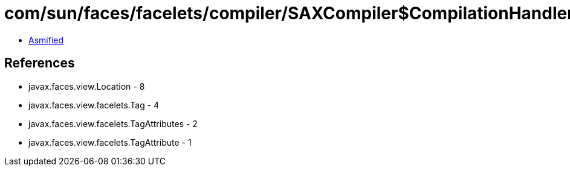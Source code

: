 = com/sun/faces/facelets/compiler/SAXCompiler$CompilationHandler.class

 - link:SAXCompiler$CompilationHandler-asmified.java[Asmified]

== References

 - javax.faces.view.Location - 8
 - javax.faces.view.facelets.Tag - 4
 - javax.faces.view.facelets.TagAttributes - 2
 - javax.faces.view.facelets.TagAttribute - 1
